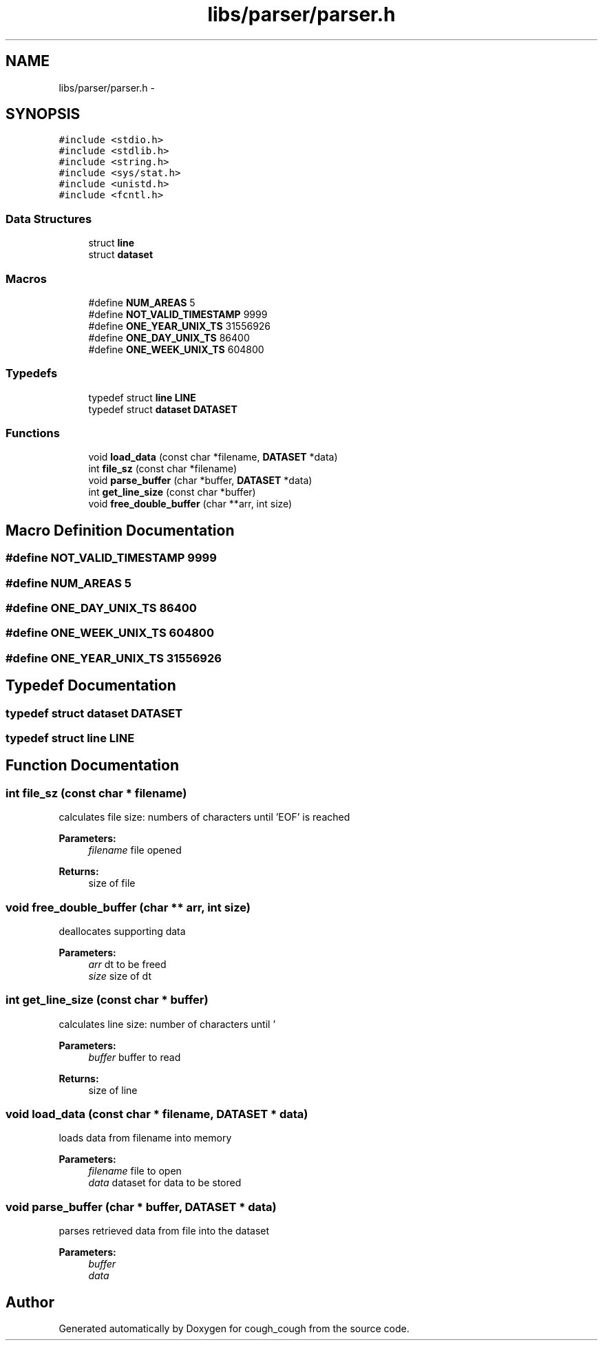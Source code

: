 .TH "libs/parser/parser.h" 3 "Tue Jun 7 2022" "cough_cough" \" -*- nroff -*-
.ad l
.nh
.SH NAME
libs/parser/parser.h \- 
.SH SYNOPSIS
.br
.PP
\fC#include <stdio\&.h>\fP
.br
\fC#include <stdlib\&.h>\fP
.br
\fC#include <string\&.h>\fP
.br
\fC#include <sys/stat\&.h>\fP
.br
\fC#include <unistd\&.h>\fP
.br
\fC#include <fcntl\&.h>\fP
.br

.SS "Data Structures"

.in +1c
.ti -1c
.RI "struct \fBline\fP"
.br
.ti -1c
.RI "struct \fBdataset\fP"
.br
.in -1c
.SS "Macros"

.in +1c
.ti -1c
.RI "#define \fBNUM_AREAS\fP   5"
.br
.ti -1c
.RI "#define \fBNOT_VALID_TIMESTAMP\fP   9999"
.br
.ti -1c
.RI "#define \fBONE_YEAR_UNIX_TS\fP   31556926"
.br
.ti -1c
.RI "#define \fBONE_DAY_UNIX_TS\fP   86400"
.br
.ti -1c
.RI "#define \fBONE_WEEK_UNIX_TS\fP   604800"
.br
.in -1c
.SS "Typedefs"

.in +1c
.ti -1c
.RI "typedef struct \fBline\fP \fBLINE\fP"
.br
.ti -1c
.RI "typedef struct \fBdataset\fP \fBDATASET\fP"
.br
.in -1c
.SS "Functions"

.in +1c
.ti -1c
.RI "void \fBload_data\fP (const char *filename, \fBDATASET\fP *data)"
.br
.ti -1c
.RI "int \fBfile_sz\fP (const char *filename)"
.br
.ti -1c
.RI "void \fBparse_buffer\fP (char *buffer, \fBDATASET\fP *data)"
.br
.ti -1c
.RI "int \fBget_line_size\fP (const char *buffer)"
.br
.ti -1c
.RI "void \fBfree_double_buffer\fP (char **arr, int size)"
.br
.in -1c
.SH "Macro Definition Documentation"
.PP 
.SS "#define NOT_VALID_TIMESTAMP   9999"

.SS "#define NUM_AREAS   5"

.SS "#define ONE_DAY_UNIX_TS   86400"

.SS "#define ONE_WEEK_UNIX_TS   604800"

.SS "#define ONE_YEAR_UNIX_TS   31556926"

.SH "Typedef Documentation"
.PP 
.SS "typedef struct \fBdataset\fP \fBDATASET\fP"

.SS "typedef struct \fBline\fP \fBLINE\fP"

.SH "Function Documentation"
.PP 
.SS "int file_sz (const char * filename)"
calculates file size: numbers of characters until 'EOF' is reached 
.PP
\fBParameters:\fP
.RS 4
\fIfilename\fP file opened 
.RE
.PP
\fBReturns:\fP
.RS 4
size of file 
.RE
.PP

.SS "void free_double_buffer (char ** arr, int size)"
deallocates supporting data 
.PP
\fBParameters:\fP
.RS 4
\fIarr\fP dt to be freed 
.br
\fIsize\fP size of dt 
.RE
.PP

.SS "int get_line_size (const char * buffer)"
calculates line size: number of characters until '
.br
' is reached 
.PP
\fBParameters:\fP
.RS 4
\fIbuffer\fP buffer to read 
.RE
.PP
\fBReturns:\fP
.RS 4
size of line 
.RE
.PP

.SS "void load_data (const char * filename, \fBDATASET\fP * data)"
loads data from filename into memory 
.PP
\fBParameters:\fP
.RS 4
\fIfilename\fP file to open 
.br
\fIdata\fP dataset for data to be stored 
.RE
.PP

.SS "void parse_buffer (char * buffer, \fBDATASET\fP * data)"
parses retrieved data from file into the dataset 
.PP
\fBParameters:\fP
.RS 4
\fIbuffer\fP 
.br
\fIdata\fP 
.RE
.PP

.SH "Author"
.PP 
Generated automatically by Doxygen for cough_cough from the source code\&.
